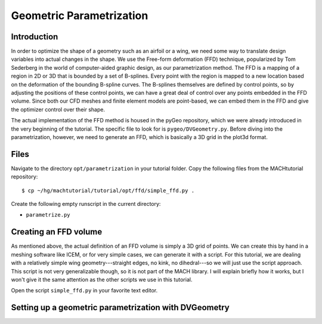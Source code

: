 
.. centered::
   :ref:`opt_pyopt` | :ref:`opt_aero`

.. _opt_ffd:

*************************
Geometric Parametrization
*************************

Introduction
================================================================================
In order to optimize the shape of a geometry such as an airfoil or a wing, we need some way to translate design variables into actual changes in the shape.
We use the Free-form deformation (FFD) technique, popularized by Tom Sederberg in the world of computer-aided graphic design, as our parametrization method.
The FFD is a mapping of a region in 2D or 3D that is bounded by a set of B-splines.
Every point with the region is mapped to a new location based on the deformation of the bounding B-spline curves.
The B-splines themselves are defined by control points, so by adjusting the positions of these control points, we can have a great deal of control over any points embedded in the FFD volume.
Since both our CFD meshes and finite element models are point-based, we can embed them in the FFD and give the optimizer control over their shape.

The actual implementation of the FFD method is housed in the pyGeo repository, which we were already introduced in the very beginning of the tutorial.
The specific file to look for is ``pygeo/DVGeometry.py``.
Before diving into the parametrization, however, we need to generate an FFD, which is basically a 3D grid in the plot3d format.

Files
================================================================================
Navigate to the directory ``opt/parametrization`` in your tutorial folder.
Copy the following files from the MACHtutorial repository:
::

    $ cp ~/hg/machtutorial/tutorial/opt/ffd/simple_ffd.py .

Create the following empty runscript in the current directory:

- ``parametrize.py``

Creating an FFD volume
================================================================================
As mentioned above, the actual definition of an FFD volume is simply a 3D grid of points.
We can create this by hand in a meshing software like ICEM, or for very simple cases, we can generate it with a script.
For this tutorial, we are dealing with a relatively simple wing geometry---straight edges, no kink, no dihedral---so we will just use the script approach.
This script is not very generalizable though, so it is not part of the MACH library.
I will explain briefly how it works, but I won't give it the same attention as the other scripts we use in this tutorial.

Open the script ``simple_ffd.py`` in your favorite text editor.


Setting up a geometric parametrization with DVGeometry
================================================================================


.. centered::
    :ref:`opt_pyopt` | :ref:`opt_aero`
